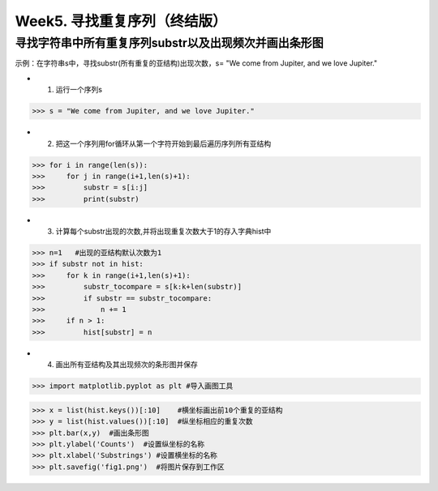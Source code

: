 Week5. 寻找重复序列（终结版）
===========

寻找字符串中所有重复序列substr以及出现频次并画出条形图
------------

示例：在字符串s中，寻找substr(所有重复的亚结构)出现次数，s= "We come from Jupiter, and we love Jupiter."

* 1. 运行一个序列s

>>> s = "We come from Jupiter, and we love Jupiter."

* 2. 把这一个序列用for循环从第一个字符开始到最后遍历序列所有亚结构

>>> for i in range(len(s)):
>>>     for j in range(i+1,len(s)+1):
>>>         substr = s[i:j]
>>>         print(substr)
        
* 3. 计算每个substr出现的次数,并将出现重复次数大于1的存入字典hist中

>>> n=1   #出现的亚结构默认次数为1
>>> if substr not in hist:
>>>     for k in range(i+1,len(s)+1):
>>>         substr_tocompare = s[k:k+len(substr)]
>>>         if substr == substr_tocompare:
>>>             n += 1
>>>     if n > 1:
>>>         hist[substr] = n


* 4. 画出所有亚结构及其出现频次的条形图并保存
>>> import matplotlib.pyplot as plt #导入画图工具

>>> x = list(hist.keys())[:10]    #横坐标画出前10个重复的亚结构
>>> y = list(hist.values())[:10]  #纵坐标相应的重复次数
>>> plt.bar(x,y)  #画出条形图
>>> plt.ylabel('Counts')  #设置纵坐标的名称
>>> plt.xlabel('Substrings') #设置横坐标的名称
>>> plt.savefig('fig1.png')  #将图片保存到工作区
